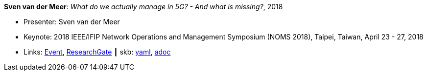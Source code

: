*Sven van der Meer*: _What do we actually manage in 5G? - And what is missing?_, 2018

* Presenter: Sven van der Meer
* Keynote: 2018 IEEE/IFIP Network Operations and Management Symposium (NOMS 2018), Taipei, Taiwan, April 23 - 27, 2018
* Links:
      link:http://noms2018.ieee-noms.org/content/keynotes[Event],
      link:https://www.researchgate.net/publication/325057988_What_do_we_actually_manage_in_5G_And_what_is_missing[ResearchGate]
    ┃ skb:
        link:https://github.com/vdmeer/skb/tree/master/data/library/talks/keynote/2010/vandermeer-2018-noms.yaml[yaml],
        link:https://github.com/vdmeer/skb/tree/master/data/library/talks/keynote/2010/vandermeer-2018-noms.adoc[adoc]
ifdef::local[]
    ┃ local:
        link:library/talks/keynote/2010/[Folder]
endif::[]

